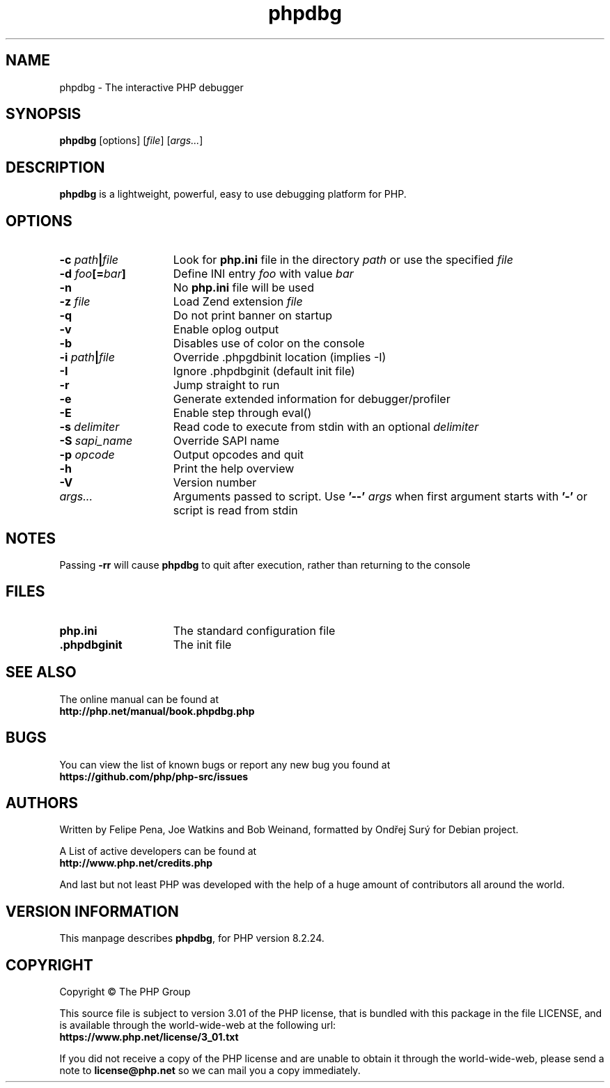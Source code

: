.TH phpdbg 1 "2024" "The PHP Group" "Scripting Language"
.SH NAME
phpdbg \- The interactive PHP debugger
.SH SYNOPSIS
.B phpdbg
[options]
[\fIfile\fP]
[\fIargs...\fP]
.SH DESCRIPTION
.B phpdbg
is a lightweight, powerful, easy to use debugging platform for PHP.
.SH OPTIONS
.TP 15
.B \-c \fIpath\fB|\fIfile\fR
Look for
.B php.ini
file in the directory
.IR path
or use the specified
.IR file
.TP
.B \-d \fIfoo\fP[=\fIbar\fP]
Define INI entry
.IR foo
with value
.IR bar
.TP
.B \-n
No
.B php.ini
file will be used
.TP
.B \-z \fIfile\fR
Load Zend extension
.IR file
.TP
.BR \-q
Do not print banner on startup
.TP
.B \-v
Enable oplog output
.TP
.B \-b
Disables use of color on the console
.TP
.B \-i \fIpath\fB|\fIfile\fR
Override .phpgdbinit location (implies -I)
.TP
.B \-I
Ignore .phpdbginit (default init file)
.TP
.B \-r
Jump straight to run
.TP
.B -e
Generate extended information for debugger/profiler
.TP
.B \-E
Enable step through eval()
.TP
.B \-s \fIdelimiter\fP
Read code to execute from stdin with an optional
.IR delimiter
.TP
.B \-S \fIsapi_name\fP
Override SAPI name
.TP
.B \-p \fIopcode\fP
Output opcodes and quit
.TP
.B \-h
Print the help overview
.TP
.B \-V
Version number
.TP
.IR args.\|.\|.
Arguments passed to script. Use
.B '\-\-'
.IR args
when first argument starts with
.B '\-'
or script is read from stdin
.SH NOTES
Passing
.B \-rr
will cause
.B phpdbg
to quit after execution, rather than returning to the console
.SH FILES
.TP 15
.B php.ini
The standard configuration file
.TP
.B .phpdbginit
The init file
.SH SEE ALSO
The online manual can be found at
.PD 0
.P
.B http://php.net/manual/book.phpdbg.php
.PD 1
.SH BUGS
You can view the list of known bugs or report any new bug you
found at
.PD 0
.P
.B https://github.com/php/php-src/issues
.PD 1
.SH AUTHORS
Written by Felipe Pena, Joe Watkins and Bob Weinand, formatted by Ondřej Surý for Debian project.
.P
A List of active developers can be found at
.PD 0
.P
.B http://www.php.net/credits.php
.PD 1
.P
And last but not least PHP was developed with the help of a huge amount of
contributors all around the world.
.SH VERSION INFORMATION
This manpage describes \fBphpdbg\fP, for PHP version 8.2.24.
.SH COPYRIGHT
Copyright \(co The PHP Group
.LP
This source file is subject to version 3.01 of the PHP license,
that is bundled with this package in the file LICENSE, and is
available through the world-wide-web at the following url:
.PD 0
.P
.B https://www.php.net/license/3_01.txt
.PD 1
.P
If you did not receive a copy of the PHP license and are unable to
obtain it through the world-wide-web, please send a note to
.B license@php.net
so we can mail you a copy immediately.
